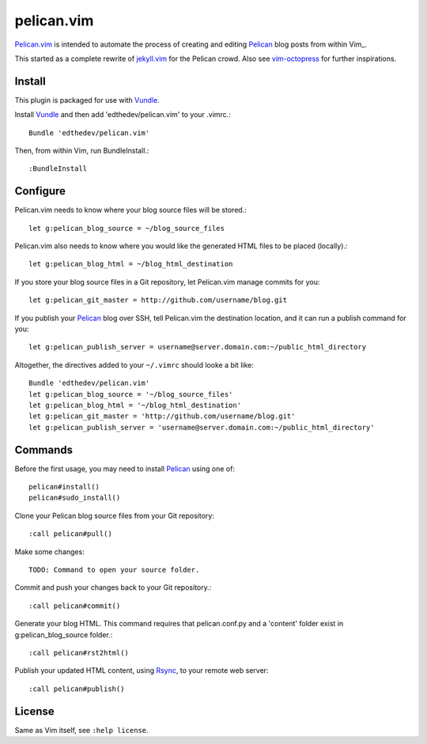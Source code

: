 pelican.vim
=============

Pelican.vim_ is intended to automate the process of creating and editing
Pelican_ blog posts from within Vim_.

.. _vim: http://www.vim.org
.. _pelican.vim : http://github.com/edthedev/pelican.vim
.. _Pelican: http://getpelican.com

This started as a complete rewrite of jekyll.vim_ for the Pelican crowd. Also see vim-octopress_ for further inspirations.

.. _jekyll.vim: https://github.com/csexton/jekyll.vim
.. _vim-octopress: https://github.com/tangledhelix/vim-octopress

Install 
-----------------------------
This plugin is packaged for use with Vundle_.

.. _Vim: http://vim.org/about.php
.. _Python: http://python.org
.. _Vundle: https://github.com/gmarik/vundle/blob/master/README.md 

Install Vundle_ and then add 'edthedev/pelican.vim' to your .vimrc.::

    Bundle 'edthedev/pelican.vim'

Then, from within Vim, run BundleInstall.::

    :BundleInstall

Configure
-----------------------------

Pelican.vim needs to know where your blog source files will be stored.::

    let g:pelican_blog_source = ~/blog_source_files

Pelican.vim also needs to know where you would like the generated HTML files to be placed (locally).::

    let g:pelican_blog_html = ~/blog_html_destination

If you store your blog source files in a Git repository, let Pelican.vim manage commits for you::

    let g:pelican_git_master = http://github.com/username/blog.git

If you publish your Pelican_ blog over SSH, tell Pelican.vim the destination location, and it can run a publish command for you::

    let g:pelican_publish_server = username@server.domain.com:~/public_html_directory

Altogether, the directives added to your ``~/.vimrc`` should looke a bit like::

    Bundle 'edthedev/pelican.vim'
    let g:pelican_blog_source = '~/blog_source_files'
    let g:pelican_blog_html = '~/blog_html_destination'
    let g:pelican_git_master = 'http://github.com/username/blog.git'
    let g:pelican_publish_server = 'username@server.domain.com:~/public_html_directory'

Commands
---------
Before the first usage, you may need to install Pelican_ using one of:: 

    pelican#install()
    pelican#sudo_install()

Clone your Pelican blog source files from your Git repository::

    :call pelican#pull()

Make some changes::

    TODO: Command to open your source folder.

Commit and push your changes back to your Git repository.::

    :call pelican#commit()

Generate your blog HTML. This command requires that pelican.conf.py and a 'content' folder exist in g:pelican_blog_source folder.::

    :call pelican#rst2html()

Publish your updated HTML content, using Rsync_, to your remote web server::

    :call pelican#publish()

.. _Rsync: http://rsync.samba.org/ 

License
---------

Same as Vim itself, see ``:help license``.

